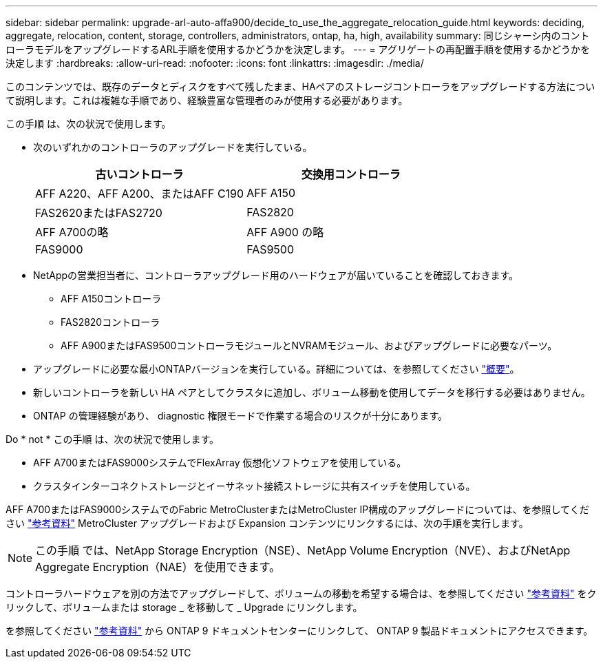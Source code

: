 ---
sidebar: sidebar 
permalink: upgrade-arl-auto-affa900/decide_to_use_the_aggregate_relocation_guide.html 
keywords: deciding, aggregate, relocation, content, storage, controllers, administrators, ontap, ha, high, availability 
summary: 同じシャーシ内のコントローラモデルをアップグレードするARL手順を使用するかどうかを決定します。 
---
= アグリゲートの再配置手順を使用するかどうかを決定します
:hardbreaks:
:allow-uri-read: 
:nofooter: 
:icons: font
:linkattrs: 
:imagesdir: ./media/


[role="lead"]
このコンテンツでは、既存のデータとディスクをすべて残したまま、HAペアのストレージコントローラをアップグレードする方法について説明します。これは複雑な手順であり、経験豊富な管理者のみが使用する必要があります。

この手順 は、次の状況で使用します。

* 次のいずれかのコントローラのアップグレードを実行している。
+
[cols="50,50"]
|===
| 古いコントローラ | 交換用コントローラ 


| AFF A220、AFF A200、またはAFF C190 | AFF A150 


| FAS2620またはFAS2720 | FAS2820 


| AFF A700の略 | AFF A900 の略 


| FAS9000 | FAS9500 
|===
* NetAppの営業担当者に、コントローラアップグレード用のハードウェアが届いていることを確認しておきます。
+
** AFF A150コントローラ
** FAS2820コントローラ
** AFF A900またはFAS9500コントローラモジュールとNVRAMモジュール、およびアップグレードに必要なパーツ。


* アップグレードに必要な最小ONTAPバージョンを実行している。詳細については、を参照してください link:index.html["概要"]。
* 新しいコントローラを新しい HA ペアとしてクラスタに追加し、ボリューム移動を使用してデータを移行する必要はありません。
* ONTAP の管理経験があり、 diagnostic 権限モードで作業する場合のリスクが十分にあります。


Do * not * この手順 は、次の状況で使用します。

* AFF A700またはFAS9000システムでFlexArray 仮想化ソフトウェアを使用している。
* クラスタインターコネクトストレージとイーサネット接続ストレージに共有スイッチを使用している。


AFF A700またはFAS9000システムでのFabric MetroClusterまたはMetroCluster IP構成のアップグレードについては、を参照してください link:other_references.html["参考資料"] MetroCluster アップグレードおよび Expansion コンテンツにリンクするには、次の手順を実行します。


NOTE: この手順 では、NetApp Storage Encryption（NSE）、NetApp Volume Encryption（NVE）、およびNetApp Aggregate Encryption（NAE）を使用できます。

コントローラハードウェアを別の方法でアップグレードして、ボリュームの移動を希望する場合は、を参照してください link:other_references.html["参考資料"] をクリックして、ボリュームまたは storage _ を移動して _ Upgrade にリンクします。

を参照してください link:other_references.html["参考資料"] から ONTAP 9 ドキュメントセンターにリンクして、 ONTAP 9 製品ドキュメントにアクセスできます。
